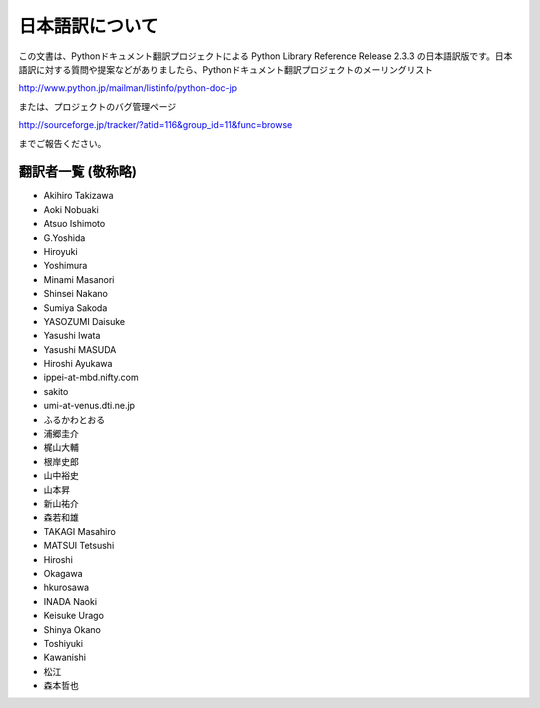 日本語訳について
========================

この文書は、Pythonドキュメント翻訳プロジェクトによる Python Library Reference Release 2.3.3
の日本語訳版です。日本語訳に対する質問や提案などがありましたら、Pythonドキュメント翻訳プロジェクトのメーリングリスト

`<http://www.python.jp/mailman/listinfo/python-doc-jp>`_

または、プロジェクトのバグ管理ページ

`<http://sourceforge.jp/tracker/?atid=116&group_id=11&func=browse>`_

までご報告ください。


翻訳者一覧 (敬称略)
-------------------

* Akihiro Takizawa
* Aoki Nobuaki
* Atsuo Ishimoto
* G.Yoshida
* Hiroyuki
* Yoshimura
* Minami Masanori
* Shinsei Nakano
* Sumiya Sakoda
* YASOZUMI Daisuke
* Yasushi Iwata
* Yasushi MASUDA
* Hiroshi Ayukawa
* ippei-at-mbd.nifty.com
* sakito
* umi-at-venus.dti.ne.jp
* ふるかわとおる
* 浦郷圭介
* 梶山大輔
* 根岸史郎
* 山中裕史
* 山本昇
* 新山祐介
* 森若和雄

* TAKAGI Masahiro
* MATSUI Tetsushi
* Hiroshi
* Okagawa
* hkurosawa
* INADA Naoki
* Keisuke Urago
* Shinya Okano
* Toshiyuki
* Kawanishi
* 松江
* 森本哲也

